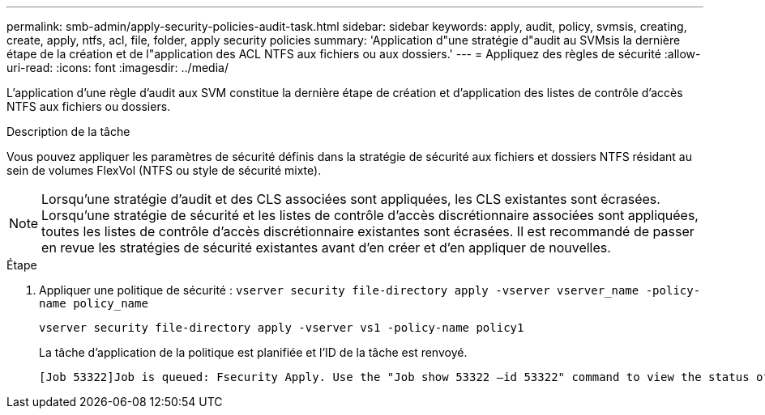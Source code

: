 ---
permalink: smb-admin/apply-security-policies-audit-task.html 
sidebar: sidebar 
keywords: apply, audit, policy, svmsis, creating, create, apply, ntfs, acl, file, folder, apply security policies 
summary: 'Application d"une stratégie d"audit au SVMsis la dernière étape de la création et de l"application des ACL NTFS aux fichiers ou aux dossiers.' 
---
= Appliquez des règles de sécurité
:allow-uri-read: 
:icons: font
:imagesdir: ../media/


[role="lead"]
L'application d'une règle d'audit aux SVM constitue la dernière étape de création et d'application des listes de contrôle d'accès NTFS aux fichiers ou dossiers.

.Description de la tâche
Vous pouvez appliquer les paramètres de sécurité définis dans la stratégie de sécurité aux fichiers et dossiers NTFS résidant au sein de volumes FlexVol (NTFS ou style de sécurité mixte).


NOTE: Lorsqu'une stratégie d'audit et des CLS associées sont appliquées, les CLS existantes sont écrasées. Lorsqu'une stratégie de sécurité et les listes de contrôle d'accès discrétionnaire associées sont appliquées, toutes les listes de contrôle d'accès discrétionnaire existantes sont écrasées. Il est recommandé de passer en revue les stratégies de sécurité existantes avant d'en créer et d'en appliquer de nouvelles.

.Étape
. Appliquer une politique de sécurité : `vserver security file-directory apply -vserver vserver_name -policy-name policy_name`
+
`vserver security file-directory apply -vserver vs1 -policy-name policy1`

+
La tâche d'application de la politique est planifiée et l'ID de la tâche est renvoyé.

+
[listing]
----
[Job 53322]Job is queued: Fsecurity Apply. Use the "Job show 53322 –id 53322" command to view the status of the operation
----

